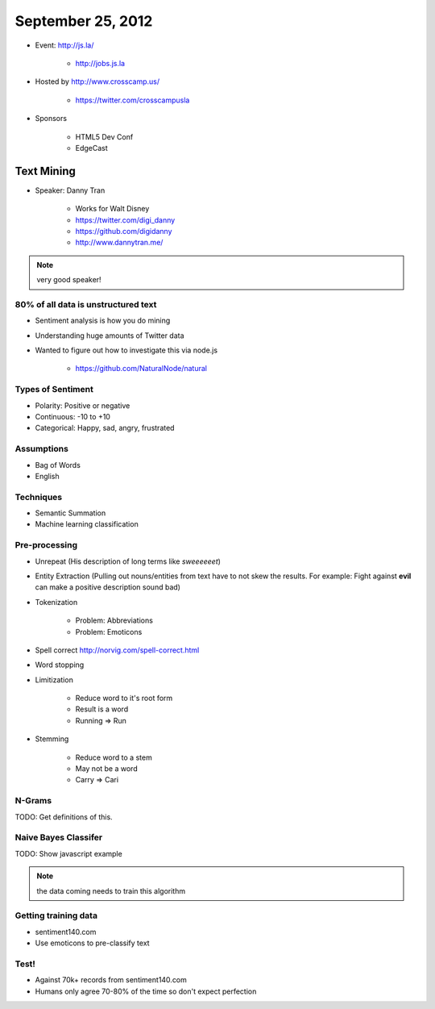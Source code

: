 ==================
September 25, 2012
==================

* Event: http://js.la/

    * http://jobs.js.la

* Hosted by http://www.crosscamp.us/

    * https://twitter.com/crosscampusla

* Sponsors

    * HTML5 Dev Conf
    * EdgeCast

    
Text Mining 
===========

* Speaker: Danny Tran

    * Works for Walt Disney
    * https://twitter.com/digi_danny
    * https://github.com/digidanny
    * http://www.dannytran.me/

.. note:: very good speaker!
 
80% of all data is unstructured text
-------------------------------------

* Sentiment analysis is how you do mining
* Understanding huge amounts of Twitter data
* Wanted to figure out how to investigate this via node.js

    * https://github.com/NaturalNode/natural
    
Types of Sentiment
--------------------

* Polarity: Positive or negative
* Continuous: -10 to +10
* Categorical: Happy, sad, angry, frustrated

Assumptions
------------

* Bag of Words
* English

Techniques
------------

* Semantic Summation
* Machine learning classification

Pre-processing
--------------

* Unrepeat (His description of long terms like `sweeeeeet`)
* Entity Extraction (Pulling out nouns/entities from text have to not skew the results. For example: Fight against **evil** can make a positive description sound bad)
* Tokenization

    * Problem: Abbreviations
    * Problem: Emoticons

* Spell correct http://norvig.com/spell-correct.html
* Word stopping
* Limitization

    * Reduce word to it's root form
    * Result is a word
    * Running => Run

* Stemming

    * Reduce word to a stem
    * May not be a word
    * Carry => Cari

N-Grams
--------

TODO: Get definitions of this.

Naive Bayes Classifer
---------------------

TODO: Show javascript example

.. note:: the data coming needs to train this algorithm

Getting training data
----------------------

* sentiment140.com
* Use emoticons to pre-classify text

Test!
------

* Against 70k+ records from sentiment140.com
* Humans only agree 70-80% of the time so don't expect perfection
